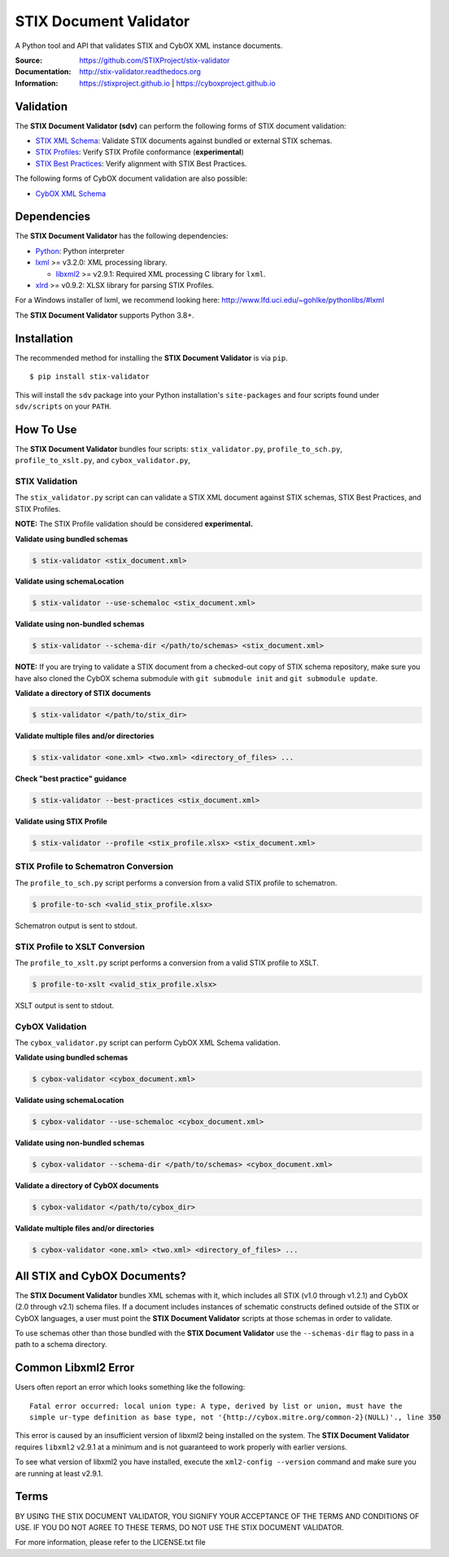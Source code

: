 STIX Document Validator
=======================

A Python tool and API that validates STIX and CybOX XML instance documents.

.. _STIX XML Schema: https://stixproject.github.io/releases/1.2/
.. _CybOX XML Schema: https://cyboxproject.github.io/releases/2.1/
.. _STIX Profiles: http://stixproject.github.io/documentation/profiles/
.. _STIX Best Practices: http://stixproject.github.io/documentation/suggested-practices/

:Source: https://github.com/STIXProject/stix-validator
:Documentation: http://stix-validator.readthedocs.org
:Information: https://stixproject.github.io | https://cyboxproject.github.io

|travis badge| |health badge| |version badge|

.. |travis badge| image:: https://api.travis-ci.org/STIXProject/stix-validator.svg?branch=master
   :target: https://travis-ci.org/STIXProject/stix-validator
   :alt: Build Status
.. |health badge| image:: https://landscape.io/github/STIXProject/stix-validator/master/landscape.svg?style=flat
   :target: https://landscape.io/github/STIXProject/stix-validator/master
   :alt: Code Health
.. |version badge| image:: https://img.shields.io/pypi/v/stix-validator.svg?maxAge=3600
   :target: https://pypi.python.org/pypi/stix-validator/
   :alt: PyPI Version Badge

Validation
----------

The **STIX Document Validator (sdv)** can perform the following forms of
STIX document validation:

* `STIX XML Schema`_: Validate STIX documents against bundled or external
  STIX schemas.
* `STIX Profiles`_: Verify STIX Profile conformance (**experimental**)
* `STIX Best Practices`_: Verify alignment with STIX Best Practices.

The following forms of CybOX document validation are also possible:

* `CybOX XML Schema`_

Dependencies
------------

The **STIX Document Validator** has the following dependencies:

* `Python`_: Python interpreter
* `lxml`_ >= v3.2.0: XML processing library.

  * `libxml2`_ >= v2.9.1: Required XML processing C 
    library for ``lxml``.
* `xlrd`_ >= v0.9.2: XLSX library for parsing STIX Profiles.

.. _Python: http://python.org/download
.. _lxml: http://lxml.de/index.html#download
.. _libxml2: http://www.xmlsoft.org/downloads.html
.. _xlrd: https://pypi.python.org/pypi/xlrd

For a Windows installer of lxml, we recommend looking here: 
http://www.lfd.uci.edu/~gohlke/pythonlibs/#lxml

The **STIX Document Validator** supports Python 3.8+.


Installation
------------

The recommended method for installing the **STIX Document Validator** is via
``pip``.

::

  $ pip install stix-validator

This will install the ``sdv`` package into your Python installation's
``site-packages`` and four scripts found under ``sdv/scripts`` on your ``PATH``.


How To Use
----------

The **STIX Document Validator** bundles four scripts: ``stix_validator.py``,
``profile_to_sch.py``, ``profile_to_xslt.py``, and ``cybox_validator.py``,

STIX Validation
"""""""""""""""

The ``stix_validator.py`` script  can can validate a STIX XML document against
STIX schemas, STIX Best Practices, and STIX Profiles.

**NOTE:** The STIX Profile validation should be considered **experimental.**

**Validate using bundled schemas**

.. code-block:: bash

  $ stix-validator <stix_document.xml>

**Validate using schemaLocation**  

.. code-block:: bash

  $ stix-validator --use-schemaloc <stix_document.xml>

**Validate using non-bundled schemas**

.. code-block:: bash

  $ stix-validator --schema-dir </path/to/schemas> <stix_document.xml>
  
**NOTE:** If you are trying to validate a STIX document from a checked-out
copy of STIX schema repository, make sure you have also cloned the CybOX 
schema submodule with ``git submodule init`` and ``git submodule update``.

**Validate a directory of STIX documents**  

.. code-block:: bash

  $ stix-validator </path/to/stix_dir>

**Validate multiple files and/or directories**  

.. code-block:: bash

  $ stix-validator <one.xml> <two.xml> <directory_of_files> ...

**Check "best practice" guidance**  

.. code-block:: bash

    $ stix-validator --best-practices <stix_document.xml>

**Validate using STIX Profile**  

.. code-block:: bash

    $ stix-validator --profile <stix_profile.xlsx> <stix_document.xml>


STIX Profile to Schematron Conversion
"""""""""""""""""""""""""""""""""""""

The ``profile_to_sch.py`` script performs a conversion from a valid STIX profile
to schematron.

.. code-block:: bash

  $ profile-to-sch <valid_stix_profile.xlsx>

Schematron output is sent to stdout.

STIX Profile to XSLT Conversion
"""""""""""""""""""""""""""""""

The ``profile_to_xslt.py`` script performs a conversion from a valid STIX profile
to XSLT.

.. code-block:: bash

  $ profile-to-xslt <valid_stix_profile.xlsx>

XSLT output is sent to stdout.

CybOX Validation
""""""""""""""""

The ``cybox_validator.py`` script can perform CybOX XML Schema validation.

**Validate using bundled schemas**

.. code-block:: bash

  $ cybox-validator <cybox_document.xml>

**Validate using schemaLocation**

.. code-block:: bash

  $ cybox-validator --use-schemaloc <cybox_document.xml>

**Validate using non-bundled schemas**

.. code-block:: bash

  $ cybox-validator --schema-dir </path/to/schemas> <cybox_document.xml>

**Validate a directory of CybOX documents**

.. code-block:: bash

  $ cybox-validator </path/to/cybox_dir>

**Validate multiple files and/or directories**

.. code-block:: bash

  $ cybox-validator <one.xml> <two.xml> <directory_of_files> ...


All STIX and CybOX Documents?
-----------------------------

The **STIX Document Validator** bundles XML schemas with it, which
includes all STIX (v1.0 through v1.2.1) and CybOX (2.0 through v2.1) schema
files. If a document includes instances of schematic constructs defined
outside of the STIX or CybOX languages, a user must point the
**STIX Document Validator** scripts at those schemas in order to validate.

To use schemas other than those bundled with the **STIX Document Validator**
use the ``--schemas-dir`` flag to pass in a path to a schema directory.

Common Libxml2 Error
--------------------

Users often report an error which looks something like the following:

::

    Fatal error occurred: local union type: A type, derived by list or union, must have the
    simple ur-type definition as base type, not '{http://cybox.mitre.org/common-2}(NULL)'., line 350

This error is caused by an insufficient version of libxml2 being installed
on the system. The **STIX Document Validator** requires ``libxml2`` v2.9.1 at
a minimum and is not guaranteed to work properly with earlier versions.

To see what version of libxml2 you have installed, execute the
``xml2-config --version`` command and make sure you are running at least v2.9.1.

Terms
-----

BY USING THE STIX DOCUMENT VALIDATOR, YOU SIGNIFY YOUR ACCEPTANCE OF THE 
TERMS AND CONDITIONS OF USE.  IF YOU DO NOT AGREE TO THESE TERMS, DO NOT USE 
THE STIX DOCUMENT VALIDATOR.

For more information, please refer to the LICENSE.txt file
